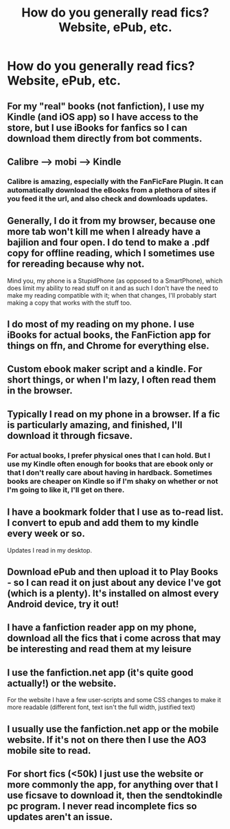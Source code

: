 #+TITLE: How do you generally read fics? Website, ePub, etc.

* How do you generally read fics? Website, ePub, etc.
:PROPERTIES:
:Score: 6
:DateUnix: 1485097732.0
:DateShort: 2017-Jan-22
:END:

** For my "real" books (not fanfiction), I use my Kindle (and iOS app) so I have access to the store, but I use iBooks for fanfics so I can download them directly from bot comments.
:PROPERTIES:
:Score: 2
:DateUnix: 1485097846.0
:DateShort: 2017-Jan-22
:END:


** Calibre --> mobi --> Kindle
:PROPERTIES:
:Author: SiSkEr
:Score: 2
:DateUnix: 1485109590.0
:DateShort: 2017-Jan-22
:END:

*** Calibre is amazing, especially with the FanFicFare Plugin. It can automatically download the eBooks from a plethora of sites if you feed it the url, and also check and downloads updates.
:PROPERTIES:
:Author: AugustinCauchy
:Score: 1
:DateUnix: 1485173485.0
:DateShort: 2017-Jan-23
:END:


** Generally, I do it from my browser, because one more tab won't kill me when I already have a bajilion and four open. I do tend to make a .pdf copy for offline reading, which I sometimes use for rereading because why not.

Mind you, my phone is a StupidPhone (as opposed to a SmartPhone), which does limit my ability to read stuff on it and as such I don't have the need to make my reading compatible with it; when that changes, I'll probably start making a copy that works with the stuff too.
:PROPERTIES:
:Author: Kazeto
:Score: 1
:DateUnix: 1485099098.0
:DateShort: 2017-Jan-22
:END:


** I do most of my reading on my phone. I use iBooks for actual books, the FanFiction app for things on ffn, and Chrome for everything else.
:PROPERTIES:
:Author: jfinner1
:Score: 1
:DateUnix: 1485099894.0
:DateShort: 2017-Jan-22
:END:


** Custom ebook maker script and a kindle. For short things, or when I'm lazy, I often read them in the browser.
:PROPERTIES:
:Score: 1
:DateUnix: 1485107283.0
:DateShort: 2017-Jan-22
:END:


** Typically I read on my phone in a browser. If a fic is particularly amazing, and finished, I'll download it through ficsave.
:PROPERTIES:
:Author: IvyBlooms
:Score: 1
:DateUnix: 1485110232.0
:DateShort: 2017-Jan-22
:END:

*** For actual books, I prefer physical ones that I can hold. But I use my Kindle often enough for books that are ebook only or that I don't really care about having in hardback. Sometimes books are cheaper on Kindle so if I'm shaky on whether or not I'm going to like it, I'll get on there.
:PROPERTIES:
:Author: IvyBlooms
:Score: 1
:DateUnix: 1485111674.0
:DateShort: 2017-Jan-22
:END:


** I have a bookmark folder that I use as to-read list. I convert to epub and add them to my kindle every week or so.

Updates I read in my desktop.
:PROPERTIES:
:Author: T0lias
:Score: 1
:DateUnix: 1485113343.0
:DateShort: 2017-Jan-22
:END:


** Download ePub and then upload it to Play Books - so I can read it on just about any device I've got (which is a plenty). It's installed on almost every Android device, try it out!
:PROPERTIES:
:Author: sgzmd
:Score: 1
:DateUnix: 1485113867.0
:DateShort: 2017-Jan-22
:END:


** I have a fanfiction reader app on my phone, download all the fics that i come across that may be interesting and read them at my leisure
:PROPERTIES:
:Author: WizardBrownbeard
:Score: 1
:DateUnix: 1485130707.0
:DateShort: 2017-Jan-23
:END:


** I use the fanfiction.net app (it's quite good actually!) or the website.

For the website I have a few user-scripts and some CSS changes to make it more readable (different font, text isn't the full width, justified text)
:PROPERTIES:
:Author: fflai
:Score: 1
:DateUnix: 1485147064.0
:DateShort: 2017-Jan-23
:END:


** I usually use the fanfiction.net app or the mobile website. If it's not on there then I use the AO3 mobile site to read.
:PROPERTIES:
:Author: GryffindorTom
:Score: 1
:DateUnix: 1485165364.0
:DateShort: 2017-Jan-23
:END:


** For short fics (<50k) I just use the website or more commonly the app, for anything over that I use ficsave to download it, then the sendtokindle pc program. I never read incomplete fics so updates aren't an issue.
:PROPERTIES:
:Author: difinity1
:Score: 1
:DateUnix: 1485588430.0
:DateShort: 2017-Jan-28
:END:

